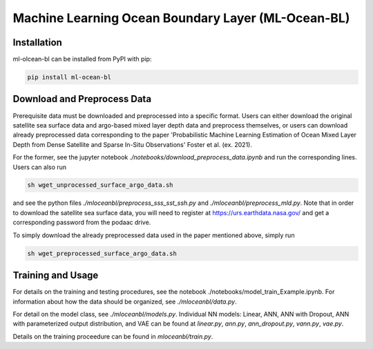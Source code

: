 ===================================================
Machine Learning Ocean Boundary Layer (ML-Ocean-BL)
===================================================

.. image:: https://img.shields.io/pypi/v/package-name.svg?style=for-the-badge
    :target: https://pypi.org/project/package-name
    :alt: Python Package Index


Installation
------------

ml-olcean-bl can be installed from PyPI with pip:

.. code-block:: bash

    pip install ml-ocean-bl


Download and Preprocess Data
----------------------------

Prerequisite data must be downloaded and preprocessed into a specific format. 
Users can either download the original satellite sea surface data and argo-based mixed layer depth data and preprocess themselves, or
users can download already preprocessed data corresponding to the paper 'Probabilistic Machine Learning Estimation of Ocean Mixed Layer
Depth from Dense Satellite and Sparse In-Situ Observations' Foster et al. (ex. 2021). 

For the former, see the jupyter notebook `./notebooks/download_preprocess_data.ipynb` and run the corresponding lines. Users can also run 

.. code-block:: bash

    sh wget_unprocessed_surface_argo_data.sh

and see the python files `./mloceanbl/preprocess_sss_sst_ssh.py` and `./mloceanbl/preprocess_mld.py`. Note that in order to download the 
satellite sea surface data, you will need to register at https://urs.earthdata.nasa.gov/ and get a corresponding password from the podaac
drive. 

To simply download the already preprocessed data used in the paper mentioned above, simply run

.. code-block:: bash

    sh wget_preprocessed_surface_argo_data.sh


Training and Usage
------------------

For details on the training and testing procedures, see the notebook ./notebooks/model_train_Example.ipynb. For information about how the
data should be organized, see `./mloceanbl/data.py`. 

For detail on the model class, see `./mloceanbl/models.py`. Individual NN models: Linear, 
ANN, ANN with Dropout, ANN with parameterized output distribution, and VAE can be found at `linear.py`, `ann.py`, `ann_dropout.py`, 
`vann.py`, `vae.py`. 

Details on the training proceedure can be found in `mloceanbl/train.py`. 
